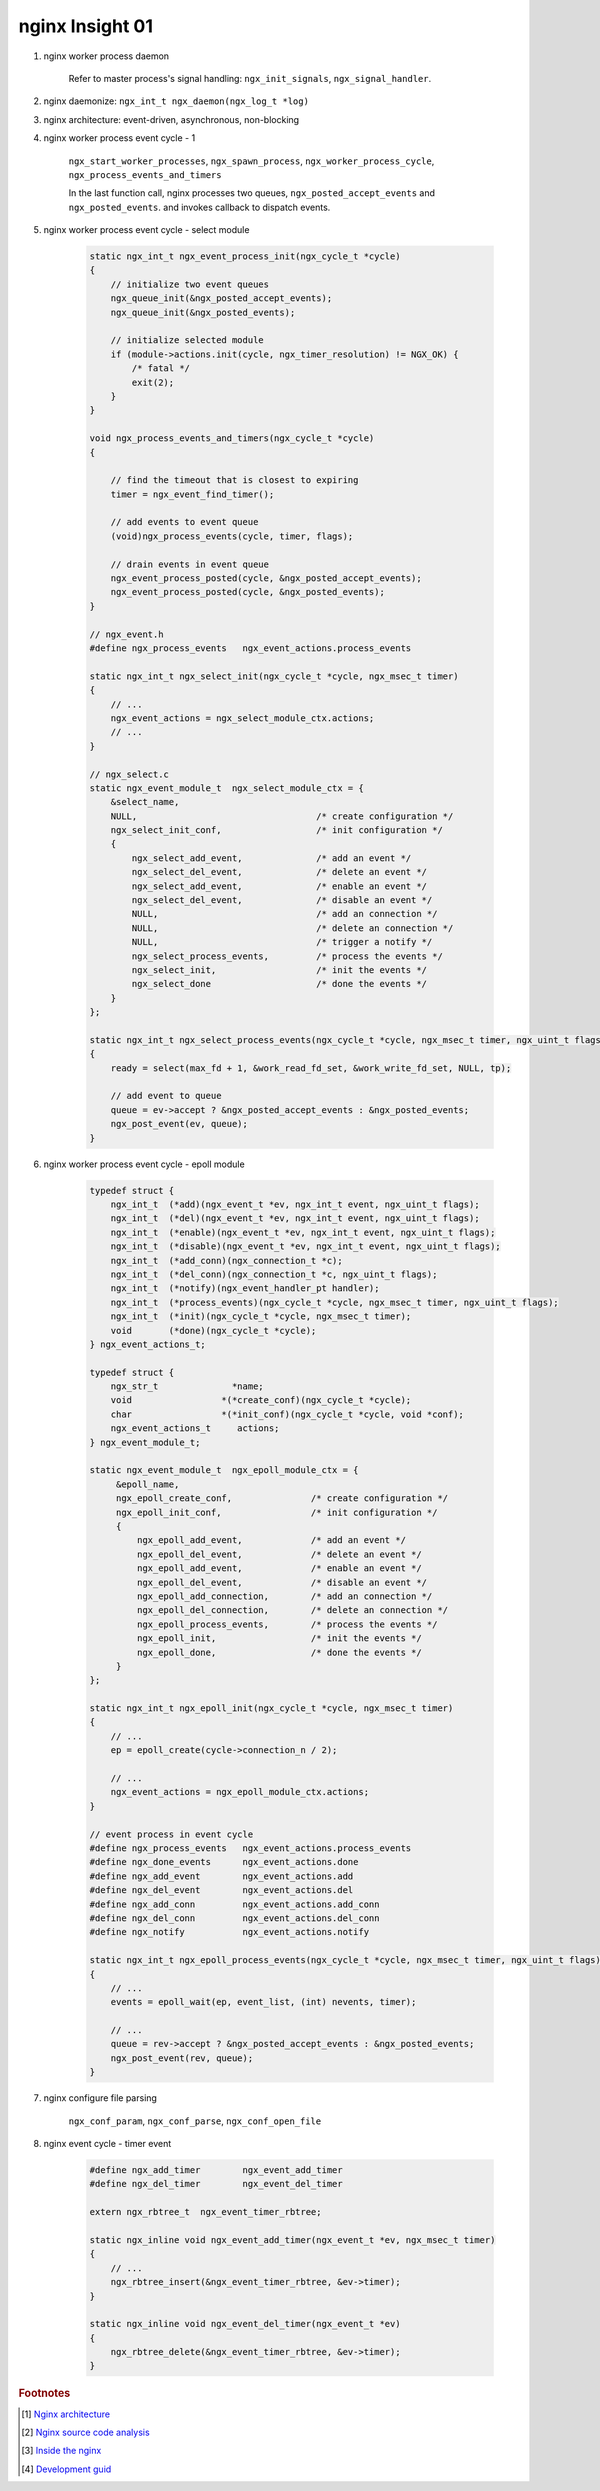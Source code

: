 ****************
nginx Insight 01
****************

#. nginx worker process daemon

    Refer to master process's signal handling: ``ngx_init_signals``, ``ngx_signal_handler``.

#. nginx daemonize: ``ngx_int_t ngx_daemon(ngx_log_t *log)``
#. nginx architecture: event-driven, asynchronous, non-blocking

#. nginx worker process event cycle - 1

    ``ngx_start_worker_processes``, ``ngx_spawn_process``,
    ``ngx_worker_process_cycle``, ``ngx_process_events_and_timers``

    In the last function call, nginx processes two queues, ``ngx_posted_accept_events`` and ``ngx_posted_events``.
    and invokes callback to dispatch events.

#. nginx worker process event cycle - select module

    .. code-block:: c

        static ngx_int_t ngx_event_process_init(ngx_cycle_t *cycle)
        {
            // initialize two event queues
            ngx_queue_init(&ngx_posted_accept_events);
            ngx_queue_init(&ngx_posted_events);

            // initialize selected module
            if (module->actions.init(cycle, ngx_timer_resolution) != NGX_OK) {
                /* fatal */
                exit(2);
            }
        }

        void ngx_process_events_and_timers(ngx_cycle_t *cycle)
        {

            // find the timeout that is closest to expiring
            timer = ngx_event_find_timer();

            // add events to event queue
            (void)ngx_process_events(cycle, timer, flags);

            // drain events in event queue
            ngx_event_process_posted(cycle, &ngx_posted_accept_events);
            ngx_event_process_posted(cycle, &ngx_posted_events);
        }

        // ngx_event.h
        #define ngx_process_events   ngx_event_actions.process_events

        static ngx_int_t ngx_select_init(ngx_cycle_t *cycle, ngx_msec_t timer)
        {
            // ...
            ngx_event_actions = ngx_select_module_ctx.actions;
            // ...
        }

        // ngx_select.c
        static ngx_event_module_t  ngx_select_module_ctx = {
            &select_name,
            NULL,                                  /* create configuration */
            ngx_select_init_conf,                  /* init configuration */
            {
                ngx_select_add_event,              /* add an event */
                ngx_select_del_event,              /* delete an event */
                ngx_select_add_event,              /* enable an event */
                ngx_select_del_event,              /* disable an event */
                NULL,                              /* add an connection */
                NULL,                              /* delete an connection */
                NULL,                              /* trigger a notify */
                ngx_select_process_events,         /* process the events */
                ngx_select_init,                   /* init the events */
                ngx_select_done                    /* done the events */
            }
        };

        static ngx_int_t ngx_select_process_events(ngx_cycle_t *cycle, ngx_msec_t timer, ngx_uint_t flags)
        {
            ready = select(max_fd + 1, &work_read_fd_set, &work_write_fd_set, NULL, tp);

            // add event to queue
            queue = ev->accept ? &ngx_posted_accept_events : &ngx_posted_events;
            ngx_post_event(ev, queue);
        }

#. nginx worker process event cycle - epoll module

    .. code-block:: c

        typedef struct {
            ngx_int_t  (*add)(ngx_event_t *ev, ngx_int_t event, ngx_uint_t flags);
            ngx_int_t  (*del)(ngx_event_t *ev, ngx_int_t event, ngx_uint_t flags);
            ngx_int_t  (*enable)(ngx_event_t *ev, ngx_int_t event, ngx_uint_t flags);
            ngx_int_t  (*disable)(ngx_event_t *ev, ngx_int_t event, ngx_uint_t flags);
            ngx_int_t  (*add_conn)(ngx_connection_t *c);
            ngx_int_t  (*del_conn)(ngx_connection_t *c, ngx_uint_t flags);
            ngx_int_t  (*notify)(ngx_event_handler_pt handler);
            ngx_int_t  (*process_events)(ngx_cycle_t *cycle, ngx_msec_t timer, ngx_uint_t flags);
            ngx_int_t  (*init)(ngx_cycle_t *cycle, ngx_msec_t timer);
            void       (*done)(ngx_cycle_t *cycle);
        } ngx_event_actions_t;

        typedef struct {
            ngx_str_t              *name;
            void                 *(*create_conf)(ngx_cycle_t *cycle);
            char                 *(*init_conf)(ngx_cycle_t *cycle, void *conf);
            ngx_event_actions_t     actions;
        } ngx_event_module_t;

        static ngx_event_module_t  ngx_epoll_module_ctx = {
             &epoll_name,
             ngx_epoll_create_conf,               /* create configuration */
             ngx_epoll_init_conf,                 /* init configuration */
             {
                 ngx_epoll_add_event,             /* add an event */
                 ngx_epoll_del_event,             /* delete an event */
                 ngx_epoll_add_event,             /* enable an event */
                 ngx_epoll_del_event,             /* disable an event */
                 ngx_epoll_add_connection,        /* add an connection */
                 ngx_epoll_del_connection,        /* delete an connection */
                 ngx_epoll_process_events,        /* process the events */
                 ngx_epoll_init,                  /* init the events */
                 ngx_epoll_done,                  /* done the events */
             }
        };

        static ngx_int_t ngx_epoll_init(ngx_cycle_t *cycle, ngx_msec_t timer)
        {
            // ...
            ep = epoll_create(cycle->connection_n / 2);

            // ...
            ngx_event_actions = ngx_epoll_module_ctx.actions;
        }

        // event process in event cycle
        #define ngx_process_events   ngx_event_actions.process_events
        #define ngx_done_events      ngx_event_actions.done
        #define ngx_add_event        ngx_event_actions.add
        #define ngx_del_event        ngx_event_actions.del
        #define ngx_add_conn         ngx_event_actions.add_conn
        #define ngx_del_conn         ngx_event_actions.del_conn
        #define ngx_notify           ngx_event_actions.notify

        static ngx_int_t ngx_epoll_process_events(ngx_cycle_t *cycle, ngx_msec_t timer, ngx_uint_t flags)
        {
            // ...
            events = epoll_wait(ep, event_list, (int) nevents, timer);

            // ...
            queue = rev->accept ? &ngx_posted_accept_events : &ngx_posted_events;
            ngx_post_event(rev, queue);
        }

#. nginx configure file parsing

    ``ngx_conf_param``, ``ngx_conf_parse``, ``ngx_conf_open_file``


#. nginx event cycle - timer event

    .. code-block:: c

        #define ngx_add_timer        ngx_event_add_timer
        #define ngx_del_timer        ngx_event_del_timer

        extern ngx_rbtree_t  ngx_event_timer_rbtree;

        static ngx_inline void ngx_event_add_timer(ngx_event_t *ev, ngx_msec_t timer)
        {
            // ...
            ngx_rbtree_insert(&ngx_event_timer_rbtree, &ev->timer);
        }

        static ngx_inline void ngx_event_del_timer(ngx_event_t *ev)
        {
            ngx_rbtree_delete(&ngx_event_timer_rbtree, &ev->timer);
        }


.. rubric:: Footnotes

.. [#] `Nginx architecture <https://www.ashnik.com/nginx-architecture-an-insight-part-1/>`_
.. [#] `Nginx source code analysis <https://github.com/suraj-bk/nginx>`_
.. [#] `Inside the nginx <https://www.nginx.com/blog/inside-nginx-how-we-designed-for-performance-scale/>`_
.. [#] `Development guid <http://nginx.org/en/docs/dev/development_guide.html>`_
